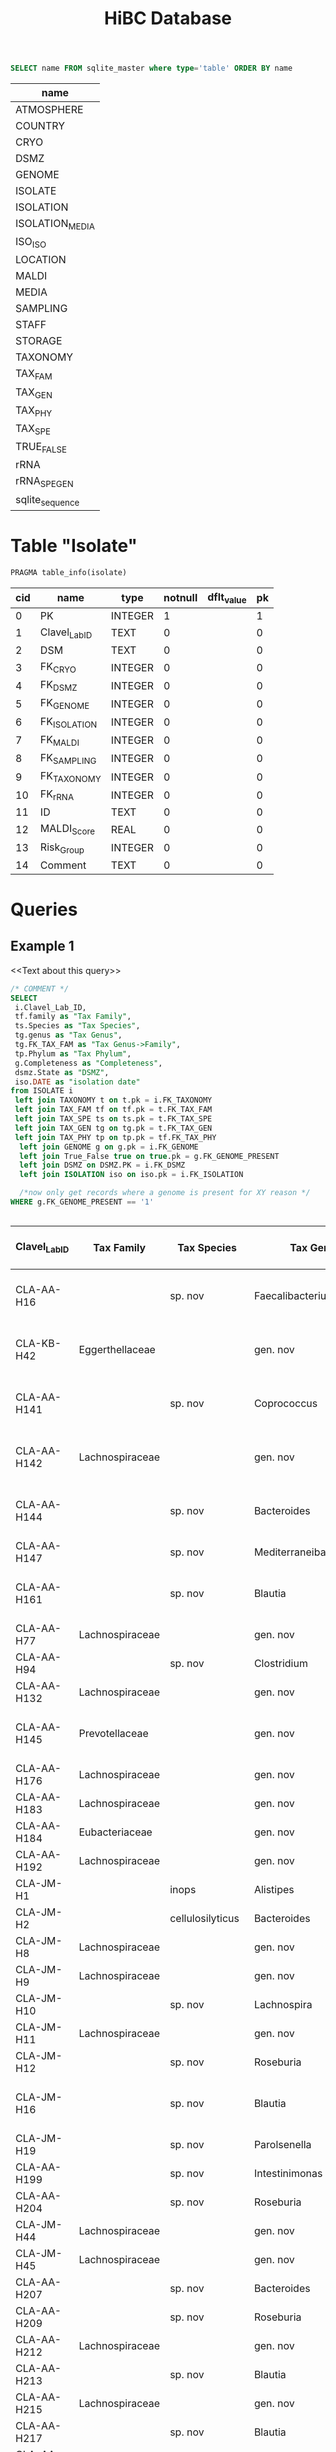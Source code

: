 # -*- org-export-babel-evaluate: t -*-
# -*- coding: utf-8 -*-

#+TITLE: HiBC Database
#+PROPERTY: header-args :db hiBC.db


#+NAME: tables-overview
#+BEGIN_SRC sqlite :exports both :colnames yes
SELECT name FROM sqlite_master where type='table' ORDER BY name
#+END_SRC

#+RESULTS: tables-overview
| name            |
|-----------------|
| ATMOSPHERE      |
| COUNTRY         |
| CRYO            |
| DSMZ            |
| GENOME          |
| ISOLATE         |
| ISOLATION       |
| ISOLATION_MEDIA |
| ISO_ISO         |
| LOCATION        |
| MALDI           |
| MEDIA           |
| SAMPLING        |
| STAFF           |
| STORAGE         |
| TAXONOMY        |
| TAX_FAM         |
| TAX_GEN         |
| TAX_PHY         |
| TAX_SPE         |
| TRUE_FALSE      |
| rRNA            |
| rRNA_SPE_GEN    |
| sqlite_sequence |

* Table "Isolate"
#+BEGIN_SRC sqlite :exports both :colnames yes
PRAGMA table_info(isolate)
#+END_SRC

#+RESULTS:
| cid | name          | type    | notnull | dflt_value | pk |
|-----+---------------+---------+---------+------------+----|
|   0 | PK            | INTEGER |       1 |            |  1 |
|   1 | Clavel_Lab_ID | TEXT    |       0 |            |  0 |
|   2 | DSM           | TEXT    |       0 |            |  0 |
|   3 | FK_CRYO       | INTEGER |       0 |            |  0 |
|   4 | FK_DSMZ       | INTEGER |       0 |            |  0 |
|   5 | FK_GENOME     | INTEGER |       0 |            |  0 |
|   6 | FK_ISOLATION  | INTEGER |       0 |            |  0 |
|   7 | FK_MALDI      | INTEGER |       0 |            |  0 |
|   8 | FK_SAMPLING   | INTEGER |       0 |            |  0 |
|   9 | FK_TAXONOMY   | INTEGER |       0 |            |  0 |
|  10 | FK_rRNA       | INTEGER |       0 |            |  0 |
|  11 | ID            | TEXT    |       0 |            |  0 |
|  12 | MALDI_Score   | REAL    |       0 |            |  0 |
|  13 | Risk_Group    | INTEGER |       0 |            |  0 |
|  14 | Comment       | TEXT    |       0 |            |  0 |


* Queries

** Example 1

<<Text about this query>>

#+begin_src sqlite :exports both :colnames yes
/* COMMENT */
SELECT
 i.Clavel_Lab_ID,
 tf.family as "Tax Family",
 ts.Species as "Tax Species",
 tg.genus as "Tax Genus",
 tg.FK_TAX_FAM as "Tax Genus->Family",
 tp.Phylum as "Tax Phylum",
 g.Completeness as "Completeness",
 dsmz.State as "DSMZ",
 iso.DATE as "isolation date"
from ISOLATE i
 left join TAXONOMY t on t.pk = i.FK_TAXONOMY
 left join TAX_FAM tf on tf.pk = t.FK_TAX_FAM
 left join TAX_SPE ts on ts.pk = t.FK_TAX_SPE
 left join TAX_GEN tg on tg.pk = t.FK_TAX_GEN
 left join TAX_PHY tp on tp.pk = tf.FK_TAX_PHY
  left join GENOME g on g.pk = i.FK_GENOME
  left join True_False true on true.pk = g.FK_GENOME_PRESENT
  left join DSMZ on DSMZ.PK = i.FK_DSMZ
  left join ISOLATION iso on iso.pk = i.FK_ISOLATION

  /*now only get records where a genome is present for XY reason */
WHERE g.FK_GENOME_PRESENT == '1'


#+end_src

#+RESULTS:
| Clavel_Lab_ID | Tax Family      | Tax Species      | Tax Genus               | Tax Genus->Family | Tax Phylum     | Completeness | DSMZ              | isolation date |
|---------------+-----------------+------------------+-------------------------+-------------------+----------------+--------------+-------------------+----------------|
| CLA-AA-H16    |                 | sp. nov          | Faecalibacterium        |                16 |                |          1.0 | Send but not safe | 7/25/19        |
| CLA-KB-H42    | Eggerthellaceae |                  | gen. nov                |                   | Actinobacteria |              | Send but not safe | 9/5/19         |
| CLA-AA-H141   |                 | sp. nov          | Coprococcus             |                16 |                |              | Send but not safe | 2/18/20        |
| CLA-AA-H142   | Lachnospiraceae |                  | gen. nov                |                   | Firmicutes     |              | Send but not safe | 2/18/20        |
| CLA-AA-H144   |                 | sp. nov          | Bacteroides             |                 4 |                |              | Send but not safe | 2/18/20        |
| CLA-AA-H147   |                 | sp. nov          | Mediterraneibacter      |                16 |                |              |                   | 2/18/20        |
| CLA-AA-H161   |                 | sp. nov          | Blautia                 |                16 |                |        99.37 | Send but not safe | 2/18/20        |
| CLA-AA-H77    | Lachnospiraceae |                  | gen. nov                |                   | Firmicutes     |        99.37 |                   | 2/18/20        |
| CLA-AA-H94    |                 | sp. nov          | Clostridium             |                 7 |                |              |                   | 2/18/20        |
| CLA-AA-H132   | Lachnospiraceae |                  | gen. nov                |                   | Firmicutes     |              |                   | 2/18/20        |
| CLA-AA-H145   | Prevotellaceae  |                  | gen. nov                |                   | Bacteroidetes  |              | Send but not safe | 2/18/20        |
| CLA-AA-H176   | Lachnospiraceae |                  | gen. nov                |                   | Firmicutes     |       0.9808 |                   | 6/4/20         |
| CLA-AA-H183   | Lachnospiraceae |                  | gen. nov                |                   | Firmicutes     |              |                   | 6/4/20         |
| CLA-AA-H184   | Eubacteriaceae  |                  | gen. nov                |                   | Firmicutes     |              |                   | 6/4/20         |
| CLA-AA-H192   | Lachnospiraceae |                  | gen. nov                |                   | Firmicutes     |        93.29 |                   | 6/4/20         |
| CLA-JM-H1     |                 | inops            | Alistipes               |                23 |                |        99.95 |                   | 5/8/20         |
| CLA-JM-H2     |                 | cellulosilyticus | Bacteroides             |                 4 |                |        99.63 |                   | 5/8/20         |
| CLA-JM-H8     | Lachnospiraceae |                  | gen. nov                |                   | Firmicutes     |        99.52 |                   | 5/8/20         |
| CLA-JM-H9     | Lachnospiraceae |                  | gen. nov                |                   | Firmicutes     |        98.21 |                   | 5/8/20         |
| CLA-JM-H10    |                 | sp. nov          | Lachnospira             |                16 |                |        98.66 |                   | 5/8/20         |
| CLA-JM-H11    | Lachnospiraceae |                  | gen. nov                |                   | Firmicutes     |         98.3 |                   | 5/8/20         |
| CLA-JM-H12    |                 | sp. nov          | Roseburia               |                16 |                |        99.52 |                   | 5/8/20         |
| CLA-JM-H16    |                 | sp. nov          | Blautia                 |                16 |                |        99.37 | Send but not safe | 5/8/20         |
| CLA-JM-H19    |                 | sp. nov          | Parolsenella            |                 2 |                |        100.0 |                   | 5/8/20         |
| CLA-AA-H199   |                 | sp. nov          | Intestinimonas          |                16 |                |        98.66 |                   | 7/20/20        |
| CLA-AA-H204   |                 | sp. nov          | Roseburia               |                16 |                |        99.52 |                   | 7/20/20        |
| CLA-JM-H44    | Lachnospiraceae |                  | gen. nov                |                   | Firmicutes     |        97.99 |                   | 8/6/20         |
| CLA-JM-H45    | Lachnospiraceae |                  | gen. nov                |                   | Firmicutes     |        97.99 |                   | 8/6/20         |
| CLA-AA-H207   |                 | sp. nov          | Bacteroides             |                 4 |                |        99.26 |                   | 9/25/20        |
| CLA-AA-H209   |                 | sp. nov          | Roseburia               |                16 |                |        99.52 |                   | 9/25/20        |
| CLA-AA-H212   | Lachnospiraceae |                  | gen. nov                |                   | Firmicutes     |        98.66 |                   | 9/25/20        |
| CLA-AA-H213   |                 | sp. nov          | Blautia                 |                16 |                |        99.37 |                   | 9/25/20        |
| CLA-AA-H215   | Lachnospiraceae |                  | gen. nov                |                   | Firmicutes     |        98.21 |                   | 9/25/20        |
| CLA-AA-H217   |                 | sp. nov          | Blautia                 |                16 |                |        99.37 |                   | 9/25/20        |
| CLA-AA-H220   | Lachnospiraceae |                  | gen. nov                |                   | Firmicutes     |        98.63 |                   | 9/25/20        |
| CLA-AA-H223   |                 | sp. nov          | Faecalibacterium        |                16 |                |        100.0 |                   | 9/25/20        |
| CLA-AA-H224   | Lachnospiraceae |                  | gen. nov                |                   | Firmicutes     |        98.73 |                   | 9/25/20        |
| CLA-AA-H239   |                 | sp.              | Escherichia             |                11 |                |        99.62 |                   | 11/8/20        |
| CLA-AA-H233   |                 | sp. nov          | Faecalibacterium        |                16 |                |        100.0 |                   | 11/8/20        |
| CLA-AA-H234   |                 | sp. nov          | Parabacteroides         |                29 |                |        99.04 |                   | 11/8/20        |
| CLA-AA-H241   |                 | sp. nov          | Blautia                 |                16 |                |        99.37 |                   | 11/8/20        |
| CLA-AA-H232   | Lachnospiraceae |                  | gen. nov                |                   | Firmicutes     |        97.99 |                   | 11/8/20        |
| CLA-AA-H236   |                 | sp. nov          | Faecalibacterium        |                16 |                |        100.0 |                   | 11/8/20        |
| CLA-AA-H244   | Lachnospiraceae |                  | gen. nov                |                   | Firmicutes     |        98.66 |                   | 11/8/20        |
| CLA-AA-H247   |                 | sp.              | Veillonella             |                30 |                |        100.0 |                   | 11/8/20        |
| CLA-AA-H250   | Clostridiaceae  |                  | gen. nov                |                   | Firmicutes     |        98.66 |                   | 11/23/20       |
| CLA-AA-H243   |                 | sp. nov          | Faecalibacterium        |                16 |                |        100.0 |                   | 11/23/20       |
| CLA-AA-H254   |                 | sp. nov          | Faecalibacterium        |                16 |                |        100.0 |                   | 11/23/20       |
| CLA-AA-H257   |                 | sp.              | Bifidobacterium         |                 6 |                |        100.0 |                   | 11/23/20       |
| CLA-AA-H259   |                 | sp.              | Blautia                 |                16 |                |        99.37 |                   | 11/23/20       |
| CLA-AA-H246   |                 | sp. nov          | Ruminococcus            |                16 |                |        100.0 |                   | 11/23/20       |
| CLA-AA-H269   | Lachnospiraceae |                  | gen. nov                |                   | Firmicutes     |        98.66 |                   | 11/23/20       |
| CLA-AA-H270   | Lachnospiraceae | sp.              | gen.                    |                   | Firmicutes     |        99.33 |                   | 11/23/20       |
| CLA-AA-H272   | Lachnospiraceae |                  | gen. nov                |                   | Firmicutes     |         95.3 |                   | 7/20/20        |
| CLA-AA-H273   | Lachnospiraceae |                  | gen. nov                |                   | Firmicutes     |        99.52 |                   | 7/20/20        |
| CLA-AA-H280   |                 | sp.              | Bifidobacterium         |                 6 |                |        99.55 |                   | 11/23/20       |
| CLA-AA-H277   | Clostridiaceae  |                  | gen. nov                |                   | Firmicutes     |        99.37 |                   | 11/8/20        |
| CLA-AA-H276   | Clostridiaceae  |                  | gen. nov                |                   | Firmicutes     |        99.37 |                   | 11/8/20        |
| CLA-AA-H275   |                 | sp. nov          | Blautia                 |                16 |                |        99.37 |                   | 11/8/20        |
| CLA-AA-H274   |                 | sp. nov          | Lacrimispora            |                16 |                |        99.37 |                   | 11/8/20        |
| CLA-AA-H278   |                 | sp. nov          | Clostridium             |                 7 |                |        100.0 |                   | 11/8/20        |
| CLA-AA-H282   |                 | formicilis       | Gemmiger                |                16 |                |        98.95 |                   | 9/25/20        |
| CLA-AA-H283   |                 | sp. nov          | Faecalibacterium        |                16 |                |        100.0 |                   | 7/20/20        |
|               |                 | acetigenes       | Oscillibacter           |                16 |                |              | Safe              |                |
|               |                 | acetigenes       | Oscillibacter           |                16 |                |              | Safe              |                |
|               |                 | butyrica         | Huintestinicola         |                16 |                |              | Safe              |                |
|               |                 | ammoniilytica    | Dorea                   |                16 |                |              | Safe              |                |
|               |                 | butyrica         | Megasphaera             |                30 |                |              | Safe              |                |
|               |                 | cellulolyticus   | Bacteroides             |                 4 |                |              | Safe              |                |
|               |                 | fibrisolvens     | Phocaeicola             |                 4 |                |              | Safe              |                |
|               |                 | ammoniilytica    | Brotonthovivens         |                16 |                |              | Safe              |                |
|               |                 | amylophila       | Roseburia               |                16 |                |              | Safe              |                |
|               |                 | fibrivorans      | Suonthocola             |                16 |                |              | Safe              |                |
|               |                 | aceti            | Muricoprocola           |                16 |                |              | Safe              |                |
|               |                 | ammoniilytica    | Blautia                 |                16 |                |              | Safe              |                |
|               |                 | acetigignens     | Blautia                 |                16 |                |              | Safe              |                |
|               |                 | ammoniilytica    | ﻿Bovifimicola            |                16 |                |              | Safe              |                |
|               |                 | ammoniilytica    | Porcipelethomonas       |                16 |                |              | Safe              |                |
|               |                 | ﻿ammoniilyticus   | ﻿Hoministercoradaptatus  |                16 |                |              | Safe              |                |
|               |                 | butyrica         | ﻿Brotomerdimonas         |                32 |                |              | Safe              |                |
|               |                 | aceti            | ﻿Hominimerdicola         |                16 |                |              | Safe              |                |
|               |                 | acetigenes       | Dorea                   |                16 |                |              | Safe              |                |
|               |                 | aceti            | ﻿Suilimivivens           |                16 |                |              | Safe              |                |
|               |                 | ammoniilytica    | ﻿Laedolimicola           |                16 |                |              | Safe              |                |
|               |                 | ﻿propionicum      | ﻿Gallintestinimicrobium  |                16 |                |              | Safe              |                |
|               |                 | ﻿ammoniilyticum   | ﻿Agathobaculum           |                 7 |                |              | Safe              |                |
|               |                 | ﻿propionica       | Barnesiella             |                 5 |                |              | Safe              |                |
|               |                 | aceti            | ﻿Alitiscatomonas         |                16 |                |              | Safe              |                |
|               |                 | acetigignens     | ﻿Brotolimicola           |                16 |                |              | Safe              |                |
|               |                 | acetigenes       | ﻿Aedoeadaptatus          |                21 |                |              | Safe              |                |
|               |                 | ﻿ammoniilyticus   | ﻿Hoministercoradaptatus  |                16 |                |              | Safe              |                |
|               |                 | acetigignens     | ﻿Brotolimicola           |                16 |                |              | Safe              |                |
|               |                 | aceti            | Coprococcus             |                16 |                |              | Safe              |                |
|               |                 | ﻿amylophilus      | Anaerostipes            |                16 |                |              | Safe              |                |
|               |                 | acetigenes       | ﻿Faecalicatena           |                16 |                |              | Safe              |                |
|               |                 | ﻿ammoniilyticum   | Clostridium             |                 7 |                |              | Safe              |                |
|               |                 | amylophila       | Dorea                   |                16 |                |              | Safe              |                |
|               |                 | ﻿ammoniilyticum   | Clostridium             |                 7 |                |              | Safe              |                |
|               |                 | ﻿ammoniilyticum   | Clostridium             |                 7 |                |              | Safe              |                |
|               |                 | aceti            | ﻿Muriventricola          |                16 |                |              | Safe              |                |
|               |                 | aceti            | ﻿Muriventricola          |                16 |                |              | Safe              |                |
|               |                 | aceti            | ﻿Anthropogastromicrobium |                16 |                |              | Safe              |                |
|               |                 | ammoniilytica    | Brotonthovivens         |                16 |                |              | Safe              |                |
